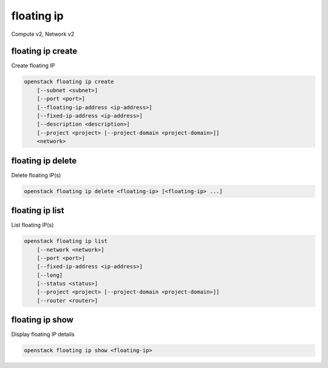 ===========
floating ip
===========

Compute v2, Network v2

floating ip create
------------------

Create floating IP

.. program:: floating ip create
.. code:: bash

    openstack floating ip create
        [--subnet <subnet>]
        [--port <port>]
        [--floating-ip-address <ip-address>]
        [--fixed-ip-address <ip-address>]
        [--description <description>]
        [--project <project> [--project-domain <project-domain>]]
        <network>

.. option:: --subnet <subnet>

    Subnet on which you want to create the floating IP (name or ID)
    *Network version 2 only*

.. option:: --port <port>

    Port to be associated with the floating IP (name or ID)
    *Network version 2 only*

.. option:: --floating-ip-address <ip-address>

    Floating IP address
    *Network version 2 only*

.. option:: --fixed-ip-address <ip-address>

    Fixed IP address mapped to the floating IP
    *Network version 2 only*

.. option:: --description <description>

    Set floating IP description
    *Network version 2 only*

.. option:: --project <project>

    Owner's project (name or ID)

    *Network version 2 only*

.. option:: --project-domain <project-domain>

    Domain the project belongs to (name or ID).
    This can be used in case collisions between project names exist.

    *Network version 2 only*

.. describe:: <network>

    Network to allocate floating IP from (name or ID)

floating ip delete
------------------

Delete floating IP(s)

.. program:: floating ip delete
.. code:: bash

    openstack floating ip delete <floating-ip> [<floating-ip> ...]

.. describe:: <floating-ip>

    Floating IP(s) to delete (IP address or ID)

floating ip list
----------------

List floating IP(s)

.. program:: floating ip list
.. code:: bash

    openstack floating ip list
        [--network <network>]
        [--port <port>]
        [--fixed-ip-address <ip-address>]
        [--long]
        [--status <status>]
        [--project <project> [--project-domain <project-domain>]]
        [--router <router>]

.. option:: --network <network>

    List floating IP(s) according to given network (name or ID)

    *Network version 2 only*

.. option:: --port <port>

    List floating IP(s) according to given port (name or ID)

    *Network version 2 only*

.. option:: --fixed-ip-address <ip-address>

    List floating IP(s) according to given fixed IP address

    *Network version 2 only*

.. option:: --long

    List additional fields in output

    *Network version 2 only*

.. option:: --status <status>

    List floating IP(s) according to given status ('ACTIVE', 'DOWN')

    *Network version 2 only*

.. option:: --project <project>

    List floating IP(s) according to given project (name or ID)

    *Network version 2 only*

.. option:: --project-domain <project-domain>

    Domain the project belongs to (name or ID). This can
    be used in case collisions between project names exist.

    *Network version 2 only*

.. option:: --router <router>

    List floating IP(s) according to given router (name or ID)

    *Network version 2 only*

floating ip show
----------------

Display floating IP details

.. program:: floating ip show
.. code:: bash

    openstack floating ip show <floating-ip>

.. describe:: <floating-ip>

    Floating IP to display (IP address or ID)
